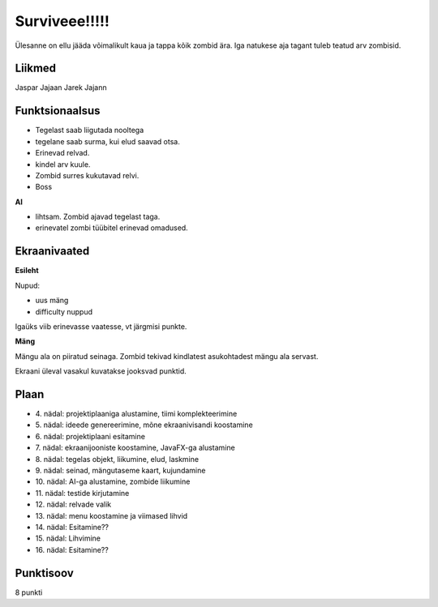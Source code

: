 Surviveee!!!!!
========

Ülesanne on ellu jääda võimalikult kaua ja tappa kõik zombid ära. Iga natukese aja tagant tuleb teatud arv zombisid.

Liikmed
--------

Jaspar Jajaan
Jarek Jajann

Funktsionaalsus
---------------

- Tegelast saab liigutada nooltega
- tegelane saab surma, kui elud saavad otsa.
- Erinevad relvad.
- kindel arv kuule.
- Zombid surres kukutavad relvi.
- Boss

**AI**

- lihtsam. Zombid ajavad tegelast taga.
- erinevatel zombi tüübitel erinevad omadused.


Ekraanivaated
-------------

**Esileht**

Nupud: 

- uus mäng
- difficulty nuppud

Igaüks viib erinevasse vaatesse, vt järgmisi punkte.

**Mäng**

Mängu ala on piiratud seinaga. Zombid tekivad kindlatest asukohtadest mängu ala servast.

Ekraani üleval vasakul kuvatakse jooksvad punktid.



Plaan
-----

- \4. nädal: projektiplaaniga alustamine, tiimi komplekteerimine
- \5. nädal: ideede genereerimine, mõne ekraanivisandi koostamine
- \6. nädal: projektiplaani esitamine
- \7. nädal: ekraanijooniste koostamine, JavaFX-ga alustamine
- \8. nädal: tegelas objekt, liikumine, elud, laskmine
- \9. nädal: seinad, mängutaseme kaart, kujundamine
- \10. nädal: AI-ga alustamine, zombide liikumine
- \11. nädal: testide kirjutamine
- \12. nädal: relvade valik
- \13. nädal: menu koostamine ja viimased lihvid
- \14. nädal: Esitamine??
- \15. nädal: Lihvimine
- \16. nädal: Esitamine??

Punktisoov
----------

8 punkti